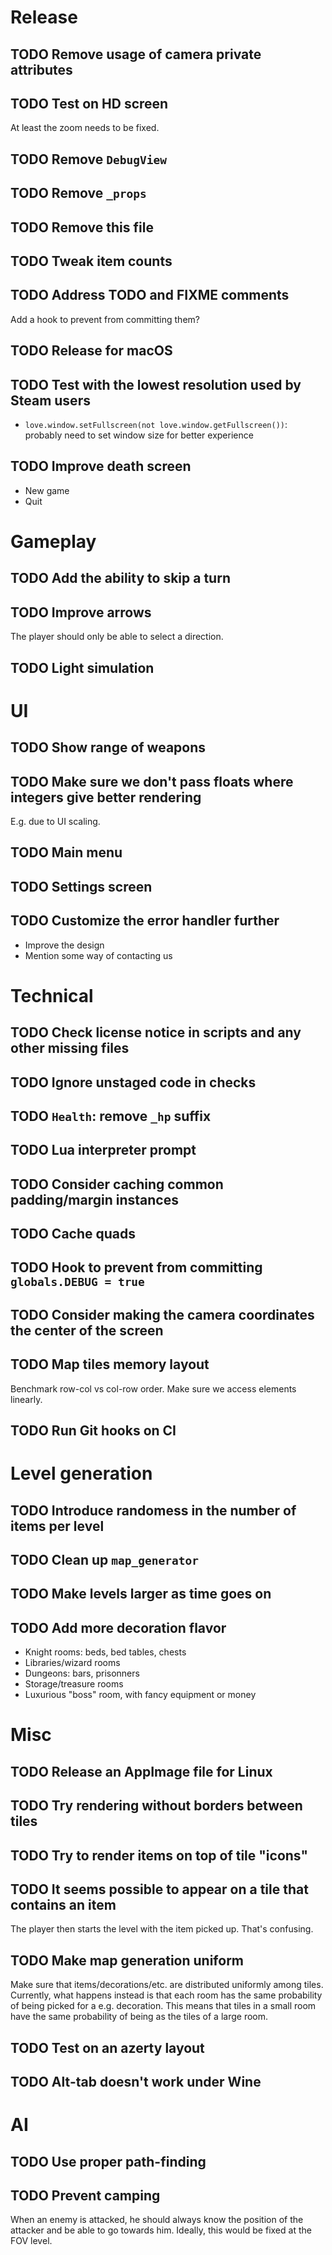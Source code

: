 * Release

** TODO Remove usage of camera private attributes
** TODO Test on HD screen
   At least the zoom needs to be fixed.
** TODO Remove ~DebugView~
** TODO Remove ~_props~
** TODO Remove this file
** TODO Tweak item counts
** TODO Address TODO and FIXME comments

   Add a hook to prevent from committing them?


** TODO Release for macOS


** TODO Test with the lowest resolution used by Steam users
   - ~love.window.setFullscreen(not love.window.getFullscreen())~: probably
     need to set window size for better experience
** TODO Improve death screen
   - New game
   - Quit



* Gameplay

** TODO Add the ability to skip a turn
** TODO Improve arrows
   The player should only be able to select a direction.
** TODO Light simulation


* UI

** TODO Show range of weapons
** TODO Make sure we don't pass floats where integers give better rendering
   E.g. due to UI scaling.
** TODO Main menu
** TODO Settings screen
** TODO Customize the error handler further

  - Improve the design
  - Mention some way of contacting us


* Technical

** TODO Check license notice in scripts and any other missing files
** TODO Ignore unstaged code in checks
** TODO ~Health~: remove ~_hp~ suffix
** TODO Lua interpreter prompt
** TODO Consider caching common padding/margin instances
** TODO Cache quads
** TODO Hook to prevent from committing ~globals.DEBUG = true~
** TODO Consider making the camera coordinates the center of the screen
** TODO Map tiles memory layout

  Benchmark row-col vs col-row order. Make sure we access elements linearly.

** TODO Run Git hooks on CI


* Level generation

** TODO Introduce randomess in the number of  items per level
** TODO Clean up ~map_generator~
** TODO Make levels larger as time goes on
** TODO Add more decoration flavor
   - Knight rooms: beds, bed tables, chests
   - Libraries/wizard rooms
   - Dungeons: bars, prisonners
   - Storage/treasure rooms
   - Luxurious "boss" room, with fancy equipment or money


* Misc

** TODO Release an AppImage file for Linux
** TODO Try rendering without borders between tiles
** TODO Try to render items on top of tile "icons"
** TODO It seems possible to appear on a tile that contains an item

  The player then starts the level with the item picked up. That's confusing.

** TODO Make map generation uniform

  Make sure that items/decorations/etc. are distributed uniformly among
  tiles. Currently, what happens instead is that each room has the same
  probability of being picked for a e.g. decoration. This means that tiles in a
  small room have the same probability of being as the tiles of a large room.

** TODO Test on an azerty layout
** TODO Alt-tab doesn't work under Wine


* AI

** TODO Use proper path-finding
** TODO Prevent camping

   When an enemy is attacked, he should always know the position of the
   attacker and be able to go towards him. Ideally, this would be fixed at the
   FOV level.
